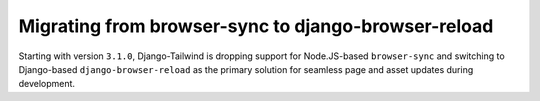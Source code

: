 ====================================================
Migrating from browser-sync to django-browser-reload
====================================================

Starting with version ``3.1.0``, Django-Tailwind is dropping support for Node.JS-based ``browser-sync`` and switching to Django-based ``django-browser-reload`` as the primary solution for seamless page and asset updates during development.

